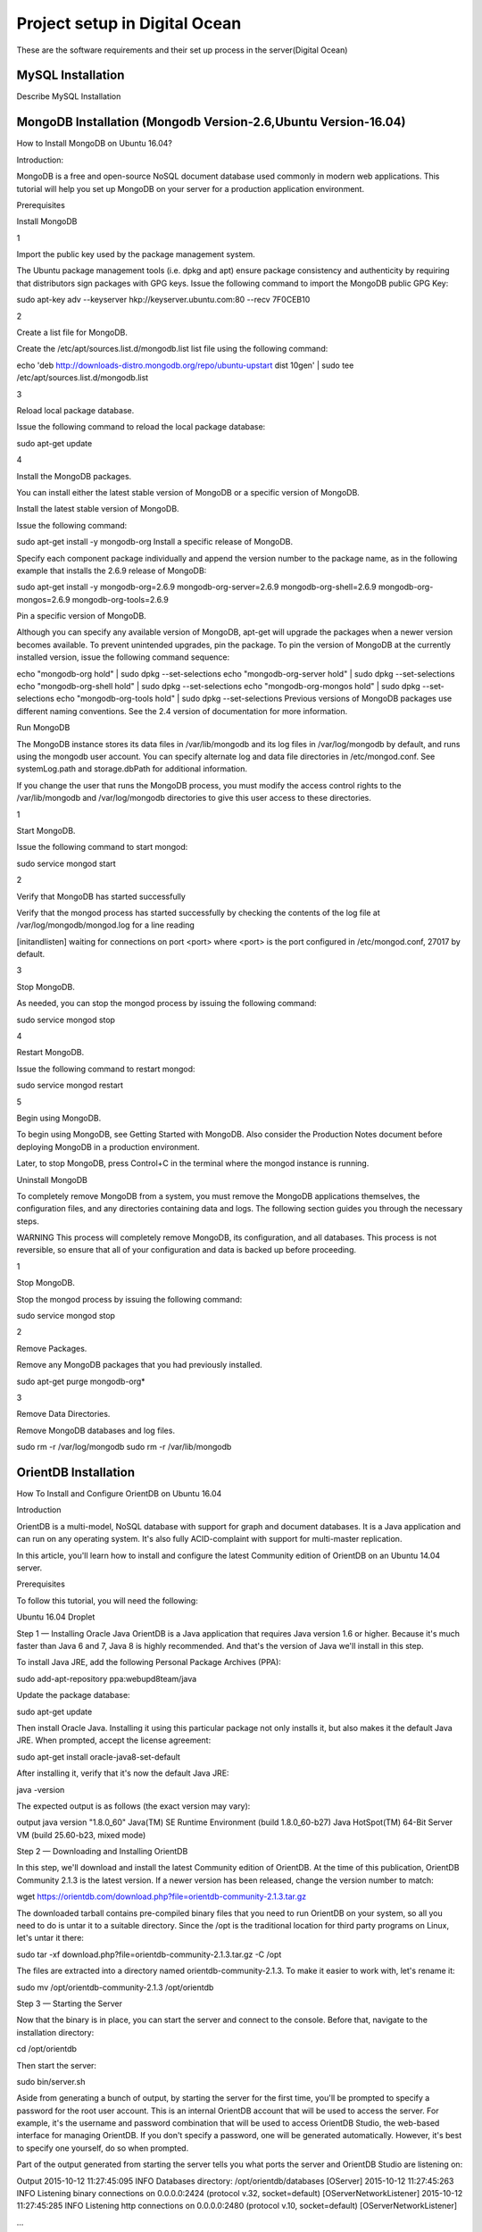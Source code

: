 Project setup in Digital Ocean
==============================

These are the software requirements and their set up process in the server(Digital Ocean)

MySQL Installation
------------------

Describe MySQL Installation


MongoDB Installation (Mongodb Version-2.6,Ubuntu Version-16.04)
--------------------
How to  Install MongoDB on Ubuntu 16.04?

Introduction:

MongoDB is a free and open-source NoSQL document database used commonly in modern web applications. This tutorial will help you set up MongoDB on your server for a production application environment.

Prerequisites

Install MongoDB

1

Import the public key used by the package management system.

The Ubuntu package management tools (i.e. dpkg and apt) ensure package consistency and authenticity by requiring that distributors sign packages with GPG keys. Issue the following command to import the MongoDB public GPG Key:

sudo apt-key adv --keyserver hkp://keyserver.ubuntu.com:80 --recv 7F0CEB10

2

Create a list file for MongoDB.

Create the /etc/apt/sources.list.d/mongodb.list list file using the following command:

echo 'deb http://downloads-distro.mongodb.org/repo/ubuntu-upstart dist 10gen' | sudo tee /etc/apt/sources.list.d/mongodb.list

3

Reload local package database.

Issue the following command to reload the local package database:

sudo apt-get update

4

Install the MongoDB packages.

You can install either the latest stable version of MongoDB or a specific version of MongoDB.

Install the latest stable version of MongoDB.

Issue the following command:

sudo apt-get install -y mongodb-org
Install a specific release of MongoDB.

Specify each component package individually and append the version number to the package name, as in the following example that installs the 2.6.9 release of MongoDB:

sudo apt-get install -y mongodb-org=2.6.9 mongodb-org-server=2.6.9 mongodb-org-shell=2.6.9 mongodb-org-mongos=2.6.9 mongodb-org-tools=2.6.9

Pin a specific version of MongoDB.

Although you can specify any available version of MongoDB, apt-get will upgrade the packages when a newer version becomes available. To prevent unintended upgrades, pin the package. To pin the version of MongoDB at the currently installed version, issue the following command sequence:

echo "mongodb-org hold" | sudo dpkg --set-selections
echo "mongodb-org-server hold" | sudo dpkg --set-selections
echo "mongodb-org-shell hold" | sudo dpkg --set-selections
echo "mongodb-org-mongos hold" | sudo dpkg --set-selections
echo "mongodb-org-tools hold" | sudo dpkg --set-selections
Previous versions of MongoDB packages use different naming conventions. See the 2.4 version of documentation for more information.

Run MongoDB

The MongoDB instance stores its data files in /var/lib/mongodb and its log files in /var/log/mongodb by default, and runs using the mongodb user account. You can specify alternate log and data file directories in /etc/mongod.conf. See systemLog.path and storage.dbPath for additional information.

If you change the user that runs the MongoDB process, you must modify the access control rights to the /var/lib/mongodb and /var/log/mongodb directories to give this user access to these directories.

1

Start MongoDB.


Issue the following command to start mongod:

sudo service mongod start

2

Verify that MongoDB has started successfully

Verify that the mongod process has started successfully by checking the contents of the log file at /var/log/mongodb/mongod.log for a line reading

[initandlisten] waiting for connections on port <port>
where <port> is the port configured in /etc/mongod.conf, 27017 by default.

3

Stop MongoDB.

As needed, you can stop the mongod process by issuing the following command:

sudo service mongod stop

4

Restart MongoDB.

Issue the following command to restart mongod:

sudo service mongod restart

5

Begin using MongoDB.

To begin using MongoDB, see Getting Started with MongoDB. Also consider the Production Notes document before deploying MongoDB in a production environment.

Later, to stop MongoDB, press Control+C in the terminal where the mongod instance is running.

Uninstall MongoDB

To completely remove MongoDB from a system, you must remove the MongoDB applications themselves, the configuration files, and any directories containing data and logs. The following section guides you through the necessary steps.

WARNING
This process will completely remove MongoDB, its configuration, and all databases. This process is not reversible, so ensure that all of your configuration and data is backed up before proceeding.

1

Stop MongoDB.

Stop the mongod process by issuing the following command:

sudo service mongod stop

2

Remove Packages.

Remove any MongoDB packages that you had previously installed.

sudo apt-get purge mongodb-org*

3

Remove Data Directories.

Remove MongoDB databases and log files.

sudo rm -r /var/log/mongodb
sudo rm -r /var/lib/mongodb


OrientDB Installation
-----------------

How To Install and Configure OrientDB on Ubuntu 16.04

Introduction

OrientDB is a multi-model, NoSQL database with support for graph and document databases. It is a Java application and can run on any operating system. It's also fully ACID-complaint with support for multi-master replication.

In this article, you'll learn how to install and configure the latest Community edition of OrientDB on an Ubuntu 14.04 server.

Prerequisites

To follow this tutorial, you will need the following:

Ubuntu 16.04 Droplet

Step 1 — Installing Oracle Java
OrientDB is a Java application that requires Java version 1.6 or higher. Because it's much faster than Java 6 and 7, Java 8 is highly recommended. And that's the version of Java we'll install in this step.

To install Java JRE, add the following Personal Package Archives (PPA):

sudo add-apt-repository ppa:webupd8team/java

Update the package database:

sudo apt-get update

Then install Oracle Java. Installing it using this particular package not only installs it, but also makes it the default Java JRE. When prompted, accept the license agreement:

sudo apt-get install oracle-java8-set-default

After installing it, verify that it's now the default Java JRE:

java -version

The expected output is as follows (the exact version may vary):

output
java version "1.8.0_60"
Java(TM) SE Runtime Environment (build 1.8.0_60-b27)
Java HotSpot(TM) 64-Bit Server VM (build 25.60-b23, mixed mode)

Step 2 — Downloading and Installing OrientDB

In this step, we'll download and install the latest Community edition of OrientDB. At the time of this publication, OrientDB Community 2.1.3 is the latest version. If a newer version has been released, change the version number to match:

wget https://orientdb.com/download.php?file=orientdb-community-2.1.3.tar.gz

The downloaded tarball contains pre-compiled binary files that you need to run OrientDB on your system, so all you need to do is untar it to a suitable directory. Since the /opt is the traditional location for third party programs on Linux, let's untar it there:


sudo tar -xf download.php?file=orientdb-community-2.1.3.tar.gz -C /opt

The files are extracted into a directory named orientdb-community-2.1.3. To make it easier to work with, let's rename it:

sudo mv /opt/orientdb-community-2.1.3 /opt/orientdb


Step 3 — Starting the Server

Now that the binary is in place, you can start the server and connect to the console. Before that, navigate to the installation directory:

cd /opt/orientdb

Then start the server:

sudo bin/server.sh

Aside from generating a bunch of output, by starting the server for the first time, you'll be prompted to specify a password for the root user account. This is an internal OrientDB account that will be used to access the server. For example, it's the username and password combination that will be used to access OrientDB Studio, the web-based interface for managing OrientDB. If you don't specify a password, one will be generated automatically. However, it's best to specify one yourself, do so when prompted.

Part of the output generated from starting the server tells you what ports the server and OrientDB Studio are listening on:

Output
2015-10-12 11:27:45:095 INFO  Databases directory: /opt/orientdb/databases [OServer]
2015-10-12 11:27:45:263 INFO  Listening binary connections on 0.0.0.0:2424 (protocol v.32, socket=default) [OServerNetworkListener]
2015-10-12 11:27:45:285 INFO  Listening http connections on 0.0.0.0:2480 (protocol v.10, socket=default) [OServerNetworkListener]

...

2015-10-12 11:27:45:954 INFO  OrientDB Server v2.1.3 (build UNKNOWN@r; 2015-10-04 10:56:30+0000) is active. [OServer]

Since OrientDB is now running in your terminal window, in a second terminal window to the same Droplet, confirm that the server is listening on ports 2424 (for binary connections) and 2480 (for HTTP connections). To confirm that it's listening for binary connections, execute:

sudo netstat -plunt | grep 2424

The output should look similar to

Output
tcp6       0      0 :::2424                 :::*                    LISTEN      1617/java
To confirm that it's listening for HTTP connections, execute:

sudo netstat -plunt | grep 2480

The expected output is as follows:

Output
tcp6       0      0 :::2480                 :::*                    LISTEN      1617/java
Step 4 — Connecting to the Console
Now that the server is running, you can connect to it using the console, that is, the command line interface:

sudo /opt/orientdb/bin/console.sh

You will see the following:

Output
OrientDB console v.2.1.3 (build UNKNOWN@r; 2015-10-04 10:56:30+0000) www.orientdb.com
Type 'help' to display all the supported commands.
Installing extensions for GREMLIN language v.2.6.0

orientdb>
Now, connect to the server instance. The password required is the one you specified when you first started the server in the earlier:

connect remote:127.0.0.1 root root-password
If connected, the output should be:

Output
Connecting to remote Server instance [remote:127.0.0.1] with user 'root'...OK
orientdb {server=remote:127.0.0.1/}>
Type exit to quit:

exit
So you've just installed OrientDB, manually started it, and connected to it. That's all good. However, it also means starting it manually anytime you reboot the server. That's not good. In the next steps, we'll configure and set up OrientDB to run just like any other daemon on the server.

Type CTRL-C in the terminal window with OrientDB still running to stop it.

Step 5 — Configuring OrientDB

At this point OrientDB is installed on your system, but it's just a bunch of scripts on the server. In this step, we'll modify the configuration file, and also configure it to run as a daemon on the system. That involves modifying the /opt/orientdb/bin/orientdb.sh script and the /opt/orientdb/config/orientdb-server-config.xml configuration file.

Let's start by modifying the /opt/orientdb/bin/orientdb.sh script to tell OrientDB the user it should be run as, and to point it to the installation directory.

So, first, create the system user that you want OrientDB to run as. The command will also create the orientdb group:

sudo useradd -r orientdb -s /bin/false

Give ownership of the OrientDB directory and files to the newly-created OrientDB user and group:

sudo chown -R orientdb:orientdb /opt/orientdb

Now let's make a few changes to the orientdb.sh script. We start by opening it using:

sudo nano /opt/orientdb/bin/orientdb.sh

First, we need to point it to the proper installation directory, then tell it what user it should be run as. So look for the following two lines at the top of the file:

/opt/orientdb/bin/orientdb.sh

# You have to SET the OrientDB installation directory here

ORIENTDB_DIR="YOUR_ORIENTDB_INSTALLATION_PATH"

ORIENTDB_USER="USER_YOU_WANT_ORIENTDB_RUN_WITH"

And change them to:

/opt/orientdb/bin/orientdb.sh

# You have to SET the OrientDB installation directory here

ORIENTDB_DIR="/opt/orientdb"

ORIENTDB_USER="orientdb"

Now, let's makes it possible for the system user to run the script using sudo.

Further down, under the start function of the script, look for the following line and comment it out by adding the # character in front of it. It must appear as shown:

/opt/orientdb/bin/orientdb.sh

#su -c "cd \"$ORIENTDB_DIR/bin\"; /usr/bin/nohup ./server.sh 1>../log/orientdb.log 2>../log/orientdb.err &" - $ORIENTDB_USER

Copy and paste the following line right after the one you just commented out:

/opt/orientdb/bin/orientdb.sh

sudo -u $ORIENTDB_USER sh -c "cd \"$ORIENTDB_DIR/bin\"; /usr/bin/nohup ./server.sh 1>../log/orientdb.log 2>../log/orientdb.err &"
Under the stop function, look for the following line and comment it out as well. It must appear as shown.

/opt/orientdb/bin/orientdb.sh
#su -c "cd \"$ORIENTDB_DIR/bin\"; /usr/bin/nohup ./shutdown.sh 1>>../log/orientdb.log 2>>../log/orientdb.err &" - $ORIENTDB_USER
Copy and paste the following line right after the one you just commented out:

/opt/orientdb/bin/orientdb.sh
sudo -u $ORIENTDB_USER sh -c "cd \"$ORIENTDB_DIR/bin\"; /usr/bin/nohup ./shutdown.sh 1>>../log/orientdb.log 2>>../log/orientdb.err &"
Save and close the file.

Next, open the configuration file:

sudo nano /opt/orientdb/config/orientdb-server-config.xml

We're going to modify the storages tag and, optionally, add another user to the users tag. So scroll to the storages element and modify it so that it reads like the following. The username and password are your login credentials, that is, those you used to log into your server:

/opt/orientdb/config/orientdb-server-config.xml
<storages>
        <storage path="memory:temp" name="temp" userName="username" userPassword="password" loaded-at-startup="true" />
</storages>
If you scroll to the users tag, you should see the username and password of the root user you specified when you first start the OrientDB server in Step 3. Also listed will be a guest account. You do not have to add any other users, but if you wanted to, you could add the username and password that you used to log into your DigitalOcean server. Below is an example of how to add a user within the users tag:

/opt/orientdb/config/orientdb-server-config.xml
<user name="username" password="password" resources="*"/>
Save and close the file.

Finally, modify the file's permissions to prevent unauthorized users from reading it:

sudo chmod 640 /opt/orientdb/config/orientdb-server-config.xml

Step 6 — Installing the Startup Script

Now that the scripts have been configured, you can now copy them to their respective system directories. For the script responsible for running the console, copy it to the /usr/bin directory:

sudo cp /opt/orientdb/bin/console.sh /usr/bin/orientdb

Then copy the script responsible for starting and stopping the service or daemon to the /etc/init.d directory:

sudo cp /opt/orientdb/bin/orientdb.sh /etc/init.d/orientdb

Change to the /etc/init.d directory:

cd /etc/init.d
Then update the rc.d directory so that the system is aware of the new script and will start it on boot just like the other system daemons.

sudo update-rc.d orientdb defaults

You should get the following output:

Output
update-rc.d: warning: /etc/init.d/orientdb missing LSB information
update-rc.d: see <http://wiki.debian.org/LSBInitScripts>
 Adding system startup for /etc/init.d/orientdb ...
   /etc/rc0.d/K20orientdb -> ../init.d/orientdb
   /etc/rc1.d/K20orientdb -> ../init.d/orientdb
   /etc/rc6.d/K20orientdb -> ../init.d/orientdb
   /etc/rc2.d/S20orientdb -> ../init.d/orientdb
   /etc/rc3.d/S20orientdb -> ../init.d/orientdb
   /etc/rc4.d/S20orientdb -> ../init.d/orientdb
   /etc/rc5.d/S20orientdb -> ../init.d/orientdb
Step 7 — Starting OrientDB

With everything in place, you may now start the service:

sudo service orientdb start

Verify that it really did start:

sudo service orientdb status

You may also use the netstat commands from Step 3 to verify that the server is listening on the ports. If the server does not start, check for clues in the error log file in the /opt/orientdb/log directory.

Step 8 — Connecting to OrientDB Studio

OrientDB Studio is the web interface for managing OrientDB. By default, it's listening on port 2480. To connect to it, open your browser and type the following into the address bar:

http://server-ip-address:2480

If the page loads, you should see the login screen. You should be able to login as root and the password you set earlier.

If the page does not load, it's probably because it's being blocked by the firewall. So you'll have to add a rule to the firewall to allow OrientDB traffic on port 2480. To do that, open the IPTables firewall rules file for IPv4 traffic:

sudo /etc/iptables/rules.v4

Within the INPUT chain, add the following rule:

/etc/iptables/rules.v4
-A INPUT -p tcp --dport 2480 -j ACCEPT
Restart iptables:

sudo service iptables-persistent reload

That should do it for connecting to the OrientDB Studio.

Conclusion

Congratulations! You've just installed the Community edition of OrientDB on your server. To learn more, check out the How To Back Up Your OrientDB Databases on Ubuntu 14.04 and How To Import and Export an OrientDB Database on Ubuntu 14.04 articles.

More information and official OrientDB documentation links can be found on orientdb.com.

Solr Installation
-----------------


How to install and configure Solr 6 on Ubuntu 16.04

What is Apache Solr?
   Apache Solr is an open source enterprise-class search platform written in Java which enables you to create custom search engines that index databases, files, and websites. It has back end support for Apache Lucene. It can e.g. be used to search in multiple websites and can show recommendations for the searched content. Solr uses an XML (Extensible Markup Language) based query and result language. There are APIs (Applications program interfaces) available for Python, Ruby and JSON (Javascript Object Notation).
Some other features that Solr provides are:
Full-Text Search.

Snippet generation and highlighting.

Custom Document ordering/ranking.

Spell Suggestions.

This tutorial will show you how to install the latest Solr version on Ubuntu 16.04 LTS. The steps will most likely work with later Ubuntu versions as well.

Update your System

Use a non-root sudo user to login into your Ubuntu server. Through this user, you will have to perform all the steps and use the Solr later.

To update your system, execute the following command to update your system with latest patches and updates.

sudo apt-get update && apt-get upgrade -y

Install Ubuntu System updates.

Setting up the Java Runtime Environment

Solr is a Java application, so the Java runtime environment needs to be installed first in order to set up Solr.

We have to install Python Software properties in order to install the latest Java 8. Run the following command to install the software.

sudo apt-get install python-software-properties

The output will be similar to this:

root@server1:~# sudo apt-get install python-software-properties
Reading package lists... Done

Building dependency tree

Reading state information... Done

The following additional packages will be installed:

libpython-stdlib libpython2.7-minimal libpython2.7-stdlib python python-apt

python-minimal python-pycurl python2.7 python2.7-minimal

Suggested packages:

python-doc python-tk python-apt-dbg python-apt-doc libcurl4-gnutls-dev

python-pycurl-dbg python-pycurl-doc python2.7-doc binutils binfmt-support

The following NEW packages will be installed:

libpython-stdlib libpython2.7-minimal libpython2.7-stdlib python python-apt

python-minimal python-pycurl python-software-properties python2.7

python2.7-minimal

0 upgraded, 10 newly installed, 0 to remove and 3 not upgraded.

Need to get 4,070 kB of archives.

After this operation, 17.3 MB of additional disk space will be used.

Do you want to continue? [Y/n]

Press Y to continue.
Install Python.
After executing the command, add the webupd8team Java PPA repository in your system by running:

sudo add-apt-repository ppa:webupd8team/java

Press [ENTER] when requested. Now, you can easily install the latest version of Java 8 with apt.

First, update the package lists to fetch the available packages from the new PPA:

sudo apt-get update

Update Ubuntu 16.04

Then install the latest version of Oracle Java 8 with this command:

sudo apt-get install oracle-java8-installer

The output will be similar to this:

root@server1:~# sudo apt-get install oracle-java8-installer

Reading package lists... Done

Building dependency tree

Reading state information... Done

The following additional packages will be installed:

 binutils gsfonts gsfonts-x11 java-common libfontenc1 libxfont1 x11-common xfonts-encodings xfonts-utils

Suggested packages:

 binutils-doc binfmt-support visualvm ttf-baekmuk | ttf-unfonts | ttf-unfonts-core ttf-kochi-gothic | ttf-sazanami-gothic ttf-kochi-mincho | ttf-sazanami-mincho ttf-arphic-uming firefox
 | firefox-2 | iceweasel | mozilla-firefox | iceape-browser | mozilla-browser | epiphany-gecko | epiphany-webkit | epiphany-browser | galeon | midbrowser | moblin-web-browser | xulrunner
 | xulrunner-1.9 | konqueror | chromium-browser | midori | google-chrome
The following NEW packages will be installed:

 binutils gsfonts gsfonts-x11 java-common libfontenc1 libxfont1 oracle-java8-installer x11-common xfonts-encodings xfonts-utils
0 upgraded, 10 newly installed, 0 to remove and 3 not upgraded.

Need to get 6,498 kB of archives.

After this operation, 20.5 MB of additional disk space will be used.

Do you want to continue? [Y/n]
Press Y to continue.

You MUST agree to the license available in http://java.com/license if you want to use Oracle JDK, clicking on the OK button.

Accept Java License

Downloading Java

The package installs a kind of meta-installer which then downloads the binaries directly from Oracle. After installation process, check the version of Java installed by running the following command
java -version


java version "1.8.0_91"

Java(TM) SE Runtime Environment (build 1.8.0_91-b14)

Java HotSpot(TM) 64-Bit Server VM (build 25.91-b14, mixed mode)

Now you have installed Java 8 and we will move to the next step.

Installing the Solr application

Solr can be installed on Ubuntu in different ways, in this article, I will show you how to install the latest package from the source.
We will begin by downloading the Solr distribution. First finding the latest version of the available package from their web page, copy the link and download it using the wget command

For this setup, we will use  http://www.us.apache.org/dist/lucene/solr/6.0.1/

cd /tmp

wget http://www.us.apache.org/dist/lucene/solr/6.0.1/solr-6.0.1.tgz

The output will be similar to this:

root@server1:/tmp# wget http://www.us.apache.org/dist/lucene/solr/6.0.1/solr-6.0.1.tgz
--2016-06-03 11:31:54-- http://www.us.apache.org/dist/lucene/solr/6.0.1/solr-6.0.1.tgz
Resolving www.us.apache.org (www.us.apache.org)... 140.211.11.105
Connecting to www.us.apache.org (www.us.apache.org)|140.211.11.105|:80... connected.
HTTP request sent, awaiting response... 200 OK
Length: 137924507 (132M) [application/x-gzip]
Saving to: ‘solr-6.0.1.tgz’
Now, run the given below command to extract the service installation file:

tar xzf solr-6.0.1.tgz solr-6.0.1/bin/install_solr_service.sh --strip-components=2

And install Solr as a service using the script:

sudo ./install_solr_service.sh solr-6.0.1.tgz

The output will be similar to this:

 root@server1:/tmp# sudo ./install_solr_service.sh solr-6.0.1.tgz
id: ‘solr’: no such user
Creating new user: solr
Adding system user `solr' (UID 111) ...
Adding new group `solr' (GID 117) ...
Adding new user `solr' (UID 111) with group `solr' ...
Creating home directory `/var/solr' ...

Extracting solr-6.0.1.tgz to /opt


Installing symlink /opt/solr -> /opt/solr-6.0.1 ...


Installing /etc/init.d/solr script ...


Installing /etc/default/solr.in.sh ...

? solr.service - LSB: Controls Apache Solr as a Service
 Loaded: loaded (/etc/init.d/solr; bad; vendor preset: enabled)
 Active: active (exited) since Fri 2016-06-03 11:37:05 CEST; 5s ago
 Docs: man:systemd-sysv-generator(8)
 Process: 20929 ExecStart=/etc/init.d/solr start (code=exited, status=0/SUCCESS)

Jun 03 11:36:43 server1 systemd[1]: Starting LSB: Controls Apache Solr as a Service...
Jun 03 11:36:44 server1 su[20934]: Successful su for solr by root
Jun 03 11:36:44 server1 su[20934]: + ??? root:solr
Jun 03 11:36:44 server1 su[20934]: pam_unix(su:session): session opened for user solr by (uid=0)
Jun 03 11:37:05 server1 solr[20929]: [313B blob data]
Jun 03 11:37:05 server1 solr[20929]: Started Solr server on port 8983 (pid=20989). Happy searching!
Jun 03 11:37:05 server1 solr[20929]: [14B blob data]
Jun 03 11:37:05 server1 systemd[1]: Started LSB: Controls Apache Solr as a Service.
Service solr installed.
Use this command to check the status of the service

service solr status

You should see an output that begins with this:
root@server1:/tmp# service solr status
? solr.service - LSB: Controls Apache Solr as a Service
 Loaded: loaded (/etc/init.d/solr; bad; vendor preset: enabled)
 Active: active (exited) since Fri 2016-06-03 11:37:05 CEST; 39s ago
 Docs: man:systemd-sysv-generator(8)
 Process: 20929 ExecStart=/etc/init.d/solr start (code=exited, status=0/SUCCESS)

Jun 03 11:36:43 server1 systemd[1]: Starting LSB: Controls Apache Solr as a Service...
Jun 03 11:36:44 server1 su[20934]: Successful su for solr by root
Jun 03 11:36:44 server1 su[20934]: + ??? root:solr
Jun 03 11:36:44 server1 su[20934]: pam_unix(su:session): session opened for user solr by (uid=0)
Jun 03 11:37:05 server1 solr[20929]: [313B blob data]
Jun 03 11:37:05 server1 solr[20929]: Started Solr server on port 8983 (pid=20989). Happy searching!
Jun 03 11:37:05 server1 solr[20929]: [14B blob data]
Jun 03 11:37:05 server1 systemd[1]: Started LSB: Controls Apache Solr as a Service.


Creating a Solr search collection:

Using Solr, we can create multiple collections. Run the given command, mention the name of the collection (here gettingstarted) and specify its configurations.
sudo su - solr -c "/opt/solr/bin/solr create -c gettingstarted -n data_driven_schema_configs"

root@server1:/tmp# sudo su - solr -c "/opt/solr/bin/solr create -c gettingstarted -n data_driven_schema_configs"

Copying configuration to new core instance directory:
/var/solr/data/gettingstarted

Creating new core 'gettingstarted' using command:
http://localhost:8983/solr/admin/cores?action=CREATE&name=gettingstarted&instanceDir=gettingstarted

{
 "responseHeader":{
 "status":0,
 "QTime":4427},
 "core":"gettingstarted"}
The new core directory for our first collection has been created. To view the default schema file, got to:
/opt/solr/server/solr/configsets/data_driven_schema_configs/conf

Use the Solr Web Interface
The Apache Solr is now accessible on the default port, which is 8983. The admin UI should be accessible at http://your_server_ip:8983/solr. The port should be allowed by your firewall to run the links.
For example:
http://192.168.1.100:8983/solr/
The Solr web interface.
To see the details of the first collection that we created earlier, select the "gettingstarted" collection in the left menu.
Details of our data collection.
After you selected the "gettingstarted" collection, select Documents in the left menu. There you can enter real data in JSON format that will be searchable by Solr. To add more data, copy and paste the following example JSON onto Document field:
{
 "id": 1,
 "book_title": "My First Book",
 "published": 1985,
 "description": "All about Linux"
}
Click on the submit document button after adding the data.
 Submit a document to Solr.
Status: success
Response:

{
 "responseHeader": {
 "status": 0,
 "QTime": 189
 }
}
Now we can click on Query on the left side then click on Execute Query,
Execute a query in Solr.
We will see something like this:
{
  "responseHeader":{
    "status":0,
    "QTime":24,
    "params":{
      "q":"*:*",
      "indent":"on",
      "wt":"json",
      "_":"1464947017056"}},
  "response":{"numFound":1,"start":0,"docs":[
      {
        "id":"1",
        "book_title":["My First Book"],
        "published":[1985],
        "description":["All about Linux"],
        "_version_":1536108205792296960}]
  }}


PostGreSQL Installation
-----------------------

How To Install and Use PostgreSQL on Ubuntu 16.04

Introduction

Relational database management systems are a key component of many web sites and applications. They provide a structured way to store, organize, and access information.

PostgreSQL, or Postgres, is a relational database management system that provides an implementation of the SQL querying language. It is a popular choice for many small and large projects and has the advantage of being standards-compliant and having many advanced features like reliable transactions and concurrency without read locks.

In this guide, we will demonstrate how to install Postgres on an Ubuntu 16.04 VPS instance and go over some basic ways to use it.

Installation

Ubuntu's default repositories contain Postgres packages, so we can install these easily using the apt packaging system.

Since this is our first time using apt in this session, we need to refresh our local package index. We can then install the Postgres package and a -contrib package that adds some additional utilities and functionality:

sudo apt-get update

sudo apt-get install postgresql postgresql-contrib

Now that our software is installed, we can go over how it works and how it may be different from similar database management systems you may have used.

Using PostgreSQL Roles and Databases
By default, Postgres uses a concept called "roles" to handle in authentication and authorization. These are, in some ways, similar to regular Unix-style accounts, but Postgres does not distinguish between users and groups and instead prefers the more flexible term "role".

Upon installation Postgres is set up to use ident authentication, which means that it associates Postgres roles with a matching Unix/Linux system account. If a role exists within Postgres, a Unix/Linux username with the same name will be able to sign in as that role.

There are a few ways to utilize this account to access Postgres.

Switching Over to the postgres Account

The installation procedure created a user account called postgres that is associated with the default Postgres role. In order to use Postgres, we can log into that account.

Switch over to the postgres account on your server by typing:

sudo -i -u postgres

You can now access a Postgres prompt immediately by typing:

psql

You will be logged in and able to interact with the database management system right away.

Exit out of the PostgreSQL prompt by typing:

\q

You should now be back in the postgres Linux command prompt.

Accessing a Postgres Prompt Without Switching Accounts

You can also run the command you'd like with the postgres account directly with sudo.

For instance, in the last example, we just wanted to get to a Postgres prompt. We could do this in one step by running the single command psql as the postgres user with sudo like this:

sudo -u postgres psql

This will log you directly into Postgres without the intermediary bash shell in between.

Again, you can exit the interactive Postgres session by typing:

\q

Create a New Role

Currently, we just have the postgres role configured within the database. We can create new roles from the command line with the createrole command. The --interactive flag will prompt you for the necessary values.

If you are logged in as the postgres account, you can create a new user by typing:

createuser --interactive

If, instead, you prefer to use sudo for each command without switching from your normal account, you can type:

sudo -u postgres createuser --interactive

The script will prompt you with some choices and, based on your responses, execute the correct Postgres commands to create a user to your specifications.

Output
Enter name of role to add: sammy
Shall the new role be a superuser? (y/n) y
You can get more control by passing some additional flags. Check out the options by looking at the man page:

man createuser

Create a New Database
By default, another assumption that the Postgres authentication system makes is that there will be an database with the same name as the role being used to login, which the role has access to.

So if in the last section, we created a user called sammy, that role will attempt to connect to a database which is also called sammy by default. You can create the appropriate database with the createdb command.

If you are logged in as the postgres account, you would type something like:

createdb sammy

If, instead, you prefer to use sudo for each command without switching from your normal account, you would type:

sudo -u postgres createdb sammy

Open a Postgres Prompt with the New Role
To log in with ident based authentication, you'll need a Linux user with the same name as your Postgres role and database.

If you don't have a matching Linux user available, you can create one with the adduser command. You will have to do this from an account with sudo privileges (not logged in as the postgres user):

sudo adduser sammy

Once you have the appropriate account available, you can either switch over and connect to the database by typing:

sudo -i -u sammy

psql
Or, you can do this inline:

sudo -u sammy psql

You will be logged in automatically assuming that all of the components have been properly configured.

If you want your user to connect to a different database, you can do so by specifying the database like this:

psql -d postgres

Once logged in, you can get check your current connection information by typing:

\conninfo

Output
You are connected to database "sammy" as user "sammy" via socket in "/var/run/postgresql" at port "5432".
This can be useful if you are connecting to non-default databases or with non-default users.

Create and Delete Tables
Now that you know how to connect to the PostgreSQL database system, we can to go over how to complete some basic tasks.

First, we can create a table to store some data. Let's create a table that describes playground equipment.

The basic syntax for this command is something like this:

CREATE TABLE table_name (
    column_name1 col_type (field_length) column_constraints,
    column_name2 col_type (field_length),
    column_name3 col_type (field_length)
);
As you can see, we give the table a name, and then define the columns that we want, as well as the column type and the max length of the field data. We can also optionally add table constraints for each column.

You can learn more about how to create and manage tables in Postgres here.

For our purposes, we're going to create a simple table like this:

CREATE TABLE playground (
    equip_id serial PRIMARY KEY,
    type varchar (50) NOT NULL,
    color varchar (25) NOT NULL,
    location varchar(25) check (location in ('north', 'south', 'west', 'east', 'northeast', 'southeast', 'southwest', 'northwest')),
    install_date date
);
We have made a playground table that inventories the equipment that we have. This starts with an equipment ID, which is of the serial type. This data type is an auto-incrementing integer. We have given this column the constraint of primary key which means that the values must be unique and not null.

For two of our columns (equip_id and install_date), we have not given a field length. This is because some column types don't require a set length because the length is implied by the type.

We then give columns for the equipment type and color, each of which cannot be empty. We create a location column and create a constraint that requires the value to be one of eight possible values. The last column is a date column that records the date that we installed the equipment.

We can see our new table by typing:

\d
Output
                  List of relations
 Schema |          Name           |   Type   | Owner
--------+-------------------------+----------+-------
 public | playground              | table    | sammy
 public | playground_equip_id_seq | sequence | sammy
(2 rows)
Our playground table is here, but we also have something called playground_equip_id_seq that is of the type sequence. This is a representation of the serial type we gave our equip_id column. This keeps track of the next number in the sequence and is created automatically for columns of this type.

If you want to see just the table without the sequence, you can type:

\dt

Output
          List of relations
 Schema |    Name    | Type  | Owner
--------+------------+-------+-------
 public | playground | table | sammy
(1 row)
Add, Query, and Delete Data in a Table
Now that we have a table, we can insert some data into it.

Let's add a slide and a swing. We do this by calling the table we're wanting to add to, naming the columns and then providing data for each column. Our slide and swing could be added like this:

INSERT INTO playground (type, color, location, install_date) VALUES ('slide', 'blue', 'south', '2014-04-28');
INSERT INTO playground (type, color, location, install_date) VALUES ('swing', 'yellow', 'northwest', '2010-08-16');
You should take care when entering the data to avoid a few common hangups. First, keep in mind that the column names should not be quoted, but the column values that you're entering do need quotes.

Another thing to keep in mind is that we do not enter a value for the equip_id column. This is because this is auto-generated whenever a new row in the table is created.

We can then get back the information we've added by typing:

SELECT * FROM playground;

Output
 equip_id | type  | color  | location  | install_date
----------+-------+--------+-----------+--------------
        1 | slide | blue   | south     | 2014-04-28
        2 | swing | yellow | northwest | 2010-08-16
(2 rows)
Here, you can see that our equip_id has been filled in successfully and that all of our other data has been organized correctly.

If the slide on the playground breaks and we have to remove it, we can also remove the row from our table by typing:

DELETE FROM playground WHERE type = 'slide';
If we query our table again, we will see our slide is no longer a part of the table:

SELECT * FROM playground;

Output
 equip_id | type  | color  | location  | install_date
----------+-------+--------+-----------+--------------
        2 | swing | yellow | northwest | 2010-08-16
(1 row)
How To Add and Delete Columns from a Table
If we want to modify a table after it has been created to add an additional column, we can do that easily.

We can add a column to show the last maintenance visit for each piece of equipment by typing:

ALTER TABLE playground ADD last_maint date;
If you view your table information again, you will see the new column has been added (but no data has been entered):

SELECT * FROM playground;

Output
 equip_id | type  | color  | location  | install_date | last_maint
----------+-------+--------+-----------+--------------+------------
        2 | swing | yellow | northwest | 2010-08-16   |
(1 row)
We can delete a column just as easily. If we find that our work crew uses a separate tool to keep track of maintenance history, we can get rid of the column here by typing:

ALTER TABLE playground DROP last_maint;
How To Update Data in a Table
We know how to add records to a table and how to delete them, but we haven't covered how to modify existing entries yet.

You can update the values of an existing entry by querying for the record you want and setting the column to the value you wish to use. We can query for the "swing" record (this will match every swing in our table) and change its color to "red". This could be useful if we gave the swing set a paint job:

UPDATE playground SET color = 'red' WHERE type = 'swing';
We can verify that the operation was successful by querying our data again:

SELECT * FROM playground;
Output
 equip_id | type  | color | location  | install_date
----------+-------+-------+-----------+--------------
        2 | swing | red   | northwest | 2010-08-16
(1 row)
As you can see, our slide is now registered as being red.

MirthConnect Installation
-------------------------
How To Install and Use Mirth on Ubuntu 16.04

Follow the below Link you can install mirth in ubuntu server.

https://www.youtube.com/watch?v=omZyAO2naqs

Manually You can install by below process.

* Download the mirth version what ever you want to install .And keep it in a separate folder.i kept it in download folder

Then follow below process.

*sudo apt-get install tasksel
*sudo apt-get install lamp-server^
*sudo apt-get purge openjdk-\*
*sudo apt-get install python-software-properties
*add-apt-repository ppa:webupd8team/java
*sudo apt-get update
*sudo apt-get install oracle-java7-installer
*Downloaded  your version Exa-mirthconnect-2.2.1.
*sudo chmod a+x ~/Downloads/mirthconnect-2.2.1.5861.b1248-unix.sh
*sudo ~/Downloads/mirthconnect-2.2.1.5861.b1248-unix.sh

Then You can install mirth in your Server.

Python Installation
-------------------

Describe Python Installation
